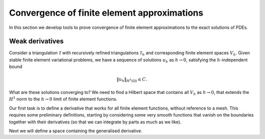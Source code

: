 .. default-role:: math

Convergence of finite element approximations
============================================

In this section we develop tools to prove convergence of finite
element approximations to the exact solutions of PDEs.

Weak derivatives
----------------

Consider a triangulation `\mathcal{T}` with recursively refined
triangulations `\mathcal{T}_h` and corresponding finite element spaces
`V_h`.  Given stable finite element variational problems, we have a
sequence of solutions `u_h` as `h\to 0`, satisfying the
`h`-independent bound

.. math::
      
   \|u_h\|_{H^1(\Omega)} \leq C.

What are these solutions converging to? We need to find a Hilbert
space that contains all `V_h` as `h\to0`, that extends the `H^1` norm
to the `h\to 0` limit of finite element functions.

Our first task is to define a derivative that works for all finite
element functions, without reference to a mesh. This requires some
preliminary definitions, starting by considering some very smooth
functions that vanish on the boundaries together with their
derivatives (so that we can integrate by parts as much as we like).

.. proof:definition:: Compact support on `\Omega`

   A function `u` has compact support on `\Omega` if there exists `\epsilon>0`
   such that `u(x)=0` when `\min_{y\in\partial\Omega}|x-y|<\epsilon`.

.. proof:definition:: `C^\infty_0(\Omega)`
   
   We denote by `C^\infty_0(\Omega)` the subset of `C^\infty(\Omega)`
   corresponding to functions that have \emph{compact support} on
   `\Omega`.

Next we will define a space containing the generalised derivative.

.. proof:definition:: `L^1_{loc}`
		      
   For triangles `K \subset \interior(\Omega)`, we define

   .. math::

      \|u\|_{L^1(K)} = \int_K |u|\diff x,

   and

   .. math::

      L^1_K = \left\{u:\|u\|_{L^1(K)}<\infty\right\}.

   Then

   .. math::

      L^1_{loc} = \left\{
      f: f \in L^1(K) \quad \forall K\subset\interior(\Omega)
      \right
      \}.
